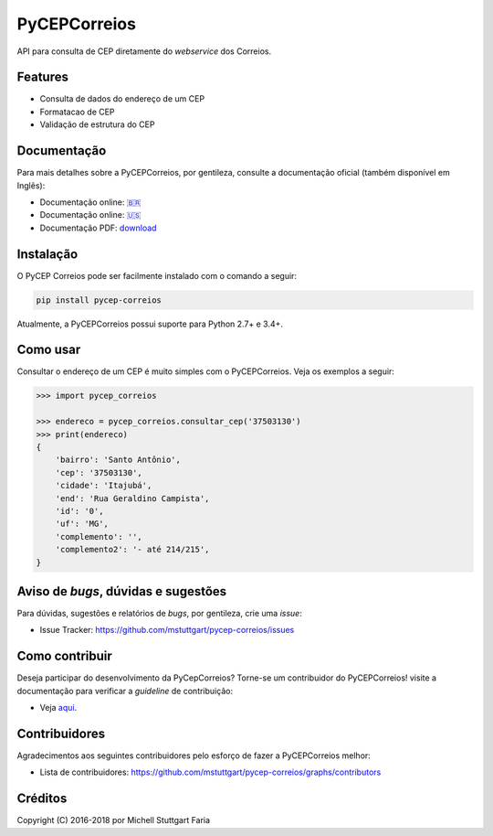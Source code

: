 =============
PyCEPCorreios
=============

.. image:: https://img.shields.io/travis/mstuttgart/pycep-correios/develop.svg?style=flat-square
    :target: https://travis-ci.org/mstuttgart/pycep-correios

.. image:: https://img.shields.io/coveralls/mstuttgart/pycep-correios/develop.svg?style=flat-square
    :target: https://coveralls.io/github/mstuttgart/pycep-correios?branch=develop

.. image:: https://landscape.io/github/mstuttgart/pycep-correios/develop/landscape.svg?style=flat-square
    :target: https://landscape.io/github/mstuttgart/pycep-correios/develop

.. image:: https://img.shields.io/pypi/v/pycep-correios.svg?style=flat-square
    :target: https://pypi.python.org/pypi/pycep-correios

.. image:: https://img.shields.io/pypi/pyversions/pycep-correios.svg?style=flat-square
    :target: https://pypi.python.org/pypi/pycep-correios

.. image:: https://img.shields.io/pypi/l/pycep-correios.svg?style=flat-square
    :target: https://github.com/mstuttgart/pycep-correios/blob/develop/LICENSE

API para consulta de CEP diretamente do *webservice* dos Correios.

Features
--------

* Consulta de dados do endereço de um CEP
* Formatacao de CEP
* Validação de estrutura do CEP

Documentação
------------

Para mais detalhes sobre a PyCEPCorreios, por gentileza, consulte a documentação oficial (também disponível em Inglẽs):

* Documentação online: `🇧🇷 <https://pycep-correios.readthedocs.io/pt/stable/>`_
* Documentação online: `🇺🇸 <https://pycep-correios.readthedocs.io/en/stable/>`_
* Documentação PDF: `download <https://media.readthedocs.org/pdf/pycep-correios/stable/pycep-correios.pdf>`_

Instalação
----------

O PyCEP Correios pode ser facilmente instalado com o comando a seguir:

.. code:: bash

    pip install pycep-correios

Atualmente, a PyCEPCorreios possui suporte para Python 2.7+ e 3.4+.

Como usar
---------

Consultar o endereço de um CEP é muito simples com o PyCEPCorreios.
Veja os exemplos a seguir:

.. code-block:: python

    >>> import pycep_correios

    >>> endereco = pycep_correios.consultar_cep('37503130')
    >>> print(endereco)
    {
        'bairro': 'Santo Antônio',
        'cep': '37503130',
        'cidade': 'Itajubá',
        'end': 'Rua Geraldino Campista',
        'id': '0',
        'uf': 'MG',
        'complemento': '',
        'complemento2': '- até 214/215',
    }

Aviso de *bugs*, dúvidas e sugestões
------------------------------------

Para dúvidas, sugestões e relatórios de *bugs*, por gentileza, crie uma *issue*:

- Issue Tracker: https://github.com/mstuttgart/pycep-correios/issues

Como contribuir
---------------

Deseja participar do desenvolvimento da PyCepCorreios? Torne-se um contribuidor do PyCEPCorreios!
visite a documentação para verificar a *guideline* de contribuição:

- Veja `aqui <https://pycep-correios.readthedocs.io/pt/stable/contributing.html>`_.

Contribuidores
--------------

Agradecimentos aos seguintes contribuidores pelo esforço de fazer a PyCEPCorreios
melhor:

- Lista de contribuidores: https://github.com/mstuttgart/pycep-correios/graphs/contributors


Créditos
--------

Copyright (C) 2016-2018 por Michell Stuttgart Faria
